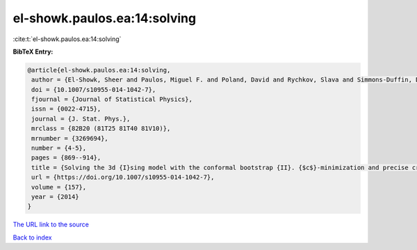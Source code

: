 el-showk.paulos.ea:14:solving
=============================

:cite:t:`el-showk.paulos.ea:14:solving`

**BibTeX Entry:**

.. code-block:: bibtex

   @article{el-showk.paulos.ea:14:solving,
    author = {El-Showk, Sheer and Paulos, Miguel F. and Poland, David and Rychkov, Slava and Simmons-Duffin, David and Vichi, Alessandro},
    doi = {10.1007/s10955-014-1042-7},
    fjournal = {Journal of Statistical Physics},
    issn = {0022-4715},
    journal = {J. Stat. Phys.},
    mrclass = {82B20 (81T25 81T40 81V10)},
    mrnumber = {3269694},
    number = {4-5},
    pages = {869--914},
    title = {Solving the 3d {I}sing model with the conformal bootstrap {II}. {$c$}-minimization and precise critical exponents},
    url = {https://doi.org/10.1007/s10955-014-1042-7},
    volume = {157},
    year = {2014}
   }
`The URL link to the source <ttps://doi.org/10.1007/s10955-014-1042-7}>`_


`Back to index <../By-Cite-Keys.html>`_
